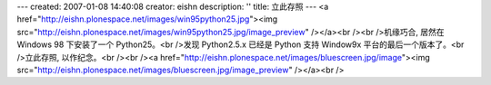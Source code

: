 ---
created: 2007-01-08 14:40:08
creator: eishn
description: ''
title: 立此存照
---
<a href="http://eishn.plonespace.net/images/win95python25.jpg"><img src="http://eishn.plonespace.net/images/win95python25.jpg/image_preview" /></a><br /><br />机缘巧合, 居然在 Windows 98 下安装了一个 Python25。<br />发现 Python2.5.x 已经是 Python 支持 Window9x 平台的最后一个版本了。<br />立此存照, 以作纪念。<br /><br /><a href="http://eishn.plonespace.net/images/bluescreen.jpg/image"><img src="http://eishn.plonespace.net/images/bluescreen.jpg/image_preview" /></a><br />